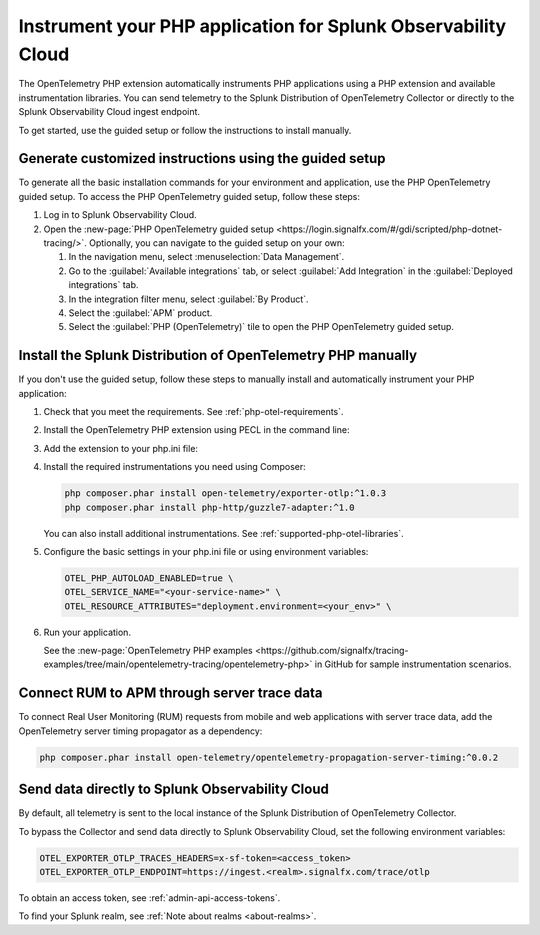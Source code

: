.. _instrument-php-otel-applications:

*******************************************************************************
Instrument your PHP application for Splunk Observability Cloud
*******************************************************************************

.. meta::
   :description: The OpenTelemetry PHP extensions automatically instruments PHP applications using a PHP extension and available instrumentation libraries. Follow these steps to get started.

The OpenTelemetry PHP extension automatically instruments PHP applications using a PHP extension and available instrumentation libraries. You can send telemetry to the Splunk Distribution of OpenTelemetry Collector or directly to the Splunk Observability Cloud ingest endpoint.

To get started, use the guided setup or follow the instructions to install manually.

Generate customized instructions using the guided setup
====================================================================

To generate all the basic installation commands for your environment and application, use the PHP OpenTelemetry guided setup. To access the PHP OpenTelemetry guided setup, follow these steps:

#. Log in to Splunk Observability Cloud.
#. Open the :new-page:`PHP OpenTelemetry guided setup <https://login.signalfx.com/#/gdi/scripted/php-dotnet-tracing/>`. Optionally, you can navigate to the guided setup on your own:

   #. In the navigation menu, select :menuselection:`Data Management`.
   #. Go to the :guilabel:`Available integrations` tab, or select :guilabel:`Add Integration` in the :guilabel:`Deployed integrations` tab.
   #. In the integration filter menu, select :guilabel:`By Product`.
   #. Select the :guilabel:`APM` product.
   #. Select the :guilabel:`PHP (OpenTelemetry)` tile to open the PHP OpenTelemetry guided setup.

.. _install-php-otel-instrumentation:

Install the Splunk Distribution of OpenTelemetry PHP manually
==================================================================

If you don't use the guided setup, follow these steps to manually install and automatically instrument your PHP application:

1. Check that you meet the requirements. See :ref:`php-otel-requirements`.

2. Install the OpenTelemetry PHP extension using PECL in the command line:

   .. tabs::

      .. code-tab:: shell Linux

         sudo apt-get install gcc make autoconf
         pecl install opentelemetry

      .. tab:: Windows

         Download the precompiled DLL file from the :new-page:`releases page <https://github.com/open-telemetry/opentelemetry-php-instrumentation/releases/latest>` on GitHub.

         Make sure to place the DLL in your extensions's directory, as defined by the value of ``extension_dir`` in your php.ini file.

3. Add the extension to your php.ini file:

   .. tabs::

      .. code-tab:: ini Linux

         [opentelemetry]
         extension=opentelemetry.so

      .. code-tab:: ini Windows

         [opentelemetry]
         extension=php_opentelemetry.dll

4. Install the required instrumentations you need using Composer:

   .. code-block:: bash

      php composer.phar install open-telemetry/exporter-otlp:^1.0.3
      php composer.phar install php-http/guzzle7-adapter:^1.0

   You can also install additional instrumentations. See :ref:`supported-php-otel-libraries`.

5. Configure the basic settings in your php.ini file or using environment variables:

   .. code-block:: bash

      OTEL_PHP_AUTOLOAD_ENABLED=true \
      OTEL_SERVICE_NAME="<your-service-name>" \
      OTEL_RESOURCE_ATTRIBUTES="deployment.environment=<your_env>" \

6. Run your application.

   See the :new-page:`OpenTelemetry PHP examples <https://github.com/signalfx/tracing-examples/tree/main/opentelemetry-tracing/opentelemetry-php>` in GitHub for sample instrumentation scenarios.


.. _activate_rum_apm_php:

Connect RUM to APM through server trace data
===================================================================

To connect Real User Monitoring (RUM) requests from mobile and web applications with server trace data, add the OpenTelemetry server timing propagator as a dependency:

.. code-block:: shell

   php composer.phar install open-telemetry/opentelemetry-propagation-server-timing:^0.0.2


.. _export-directly-to-olly-cloud-php-otel:

Send data directly to Splunk Observability Cloud
====================================================================

By default, all telemetry is sent to the local instance of the Splunk Distribution of OpenTelemetry Collector.

To bypass the Collector and send data directly to Splunk Observability Cloud, set the following environment variables:

.. code-block:: shell

   OTEL_EXPORTER_OTLP_TRACES_HEADERS=x-sf-token=<access_token>
   OTEL_EXPORTER_OTLP_ENDPOINT=https://ingest.<realm>.signalfx.com/trace/otlp

To obtain an access token, see :ref:`admin-api-access-tokens`.

To find your Splunk realm, see :ref:`Note about realms <about-realms>`.

